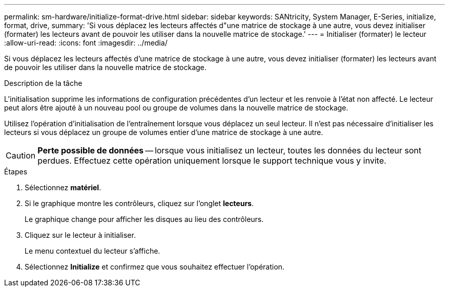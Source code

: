 ---
permalink: sm-hardware/initialize-format-drive.html 
sidebar: sidebar 
keywords: SANtricity, System Manager, E-Series, initialize, format, drive, 
summary: 'Si vous déplacez les lecteurs affectés d"une matrice de stockage à une autre, vous devez initialiser (formater) les lecteurs avant de pouvoir les utiliser dans la nouvelle matrice de stockage.' 
---
= Initialiser (formater) le lecteur
:allow-uri-read: 
:icons: font
:imagesdir: ../media/


[role="lead"]
Si vous déplacez les lecteurs affectés d'une matrice de stockage à une autre, vous devez initialiser (formater) les lecteurs avant de pouvoir les utiliser dans la nouvelle matrice de stockage.

.Description de la tâche
L'initialisation supprime les informations de configuration précédentes d'un lecteur et les renvoie à l'état non affecté. Le lecteur peut alors être ajouté à un nouveau pool ou groupe de volumes dans la nouvelle matrice de stockage.

Utilisez l'opération d'initialisation de l'entraînement lorsque vous déplacez un seul lecteur. Il n'est pas nécessaire d'initialiser les lecteurs si vous déplacez un groupe de volumes entier d'une matrice de stockage à une autre.

[CAUTION]
====
*Perte possible de données* -- lorsque vous initialisez un lecteur, toutes les données du lecteur sont perdues. Effectuez cette opération uniquement lorsque le support technique vous y invite.

====
.Étapes
. Sélectionnez *matériel*.
. Si le graphique montre les contrôleurs, cliquez sur l'onglet *lecteurs*.
+
Le graphique change pour afficher les disques au lieu des contrôleurs.

. Cliquez sur le lecteur à initialiser.
+
Le menu contextuel du lecteur s'affiche.

. Sélectionnez *Initialize* et confirmez que vous souhaitez effectuer l'opération.


